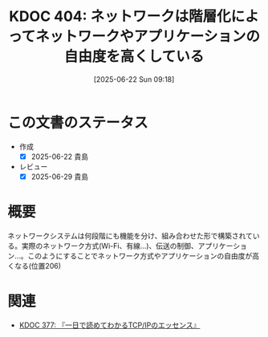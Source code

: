 :properties:
:ID: 20250622T091856
:mtime:    20250629200248
:ctime:    20250622091857
:end:
#+title:      KDOC 404: ネットワークは階層化によってネットワークやアプリケーションの自由度を高くしている
#+date:       [2025-06-22 Sun 09:18]
#+filetags:   :book:
#+identifier: 20250622T091856

* この文書のステータス
- 作成
  - [X] 2025-06-22 貴島
- レビュー
  - [X] 2025-06-29 貴島

* 概要

ネットワークシステムは何段階にも機能を分け、組み合わせた形で構築されている。実際のネットワーク方式(Wi-Fi、有線...)、伝送の制御、アプリケーション...。このようにすることでネットワーク方式やアプリケーションの自由度が高くなる(位置206)

* 関連

- [[id:20250506T120102][KDOC 377: 『一日で読めてわかるTCP/IPのエッセンス』]]
